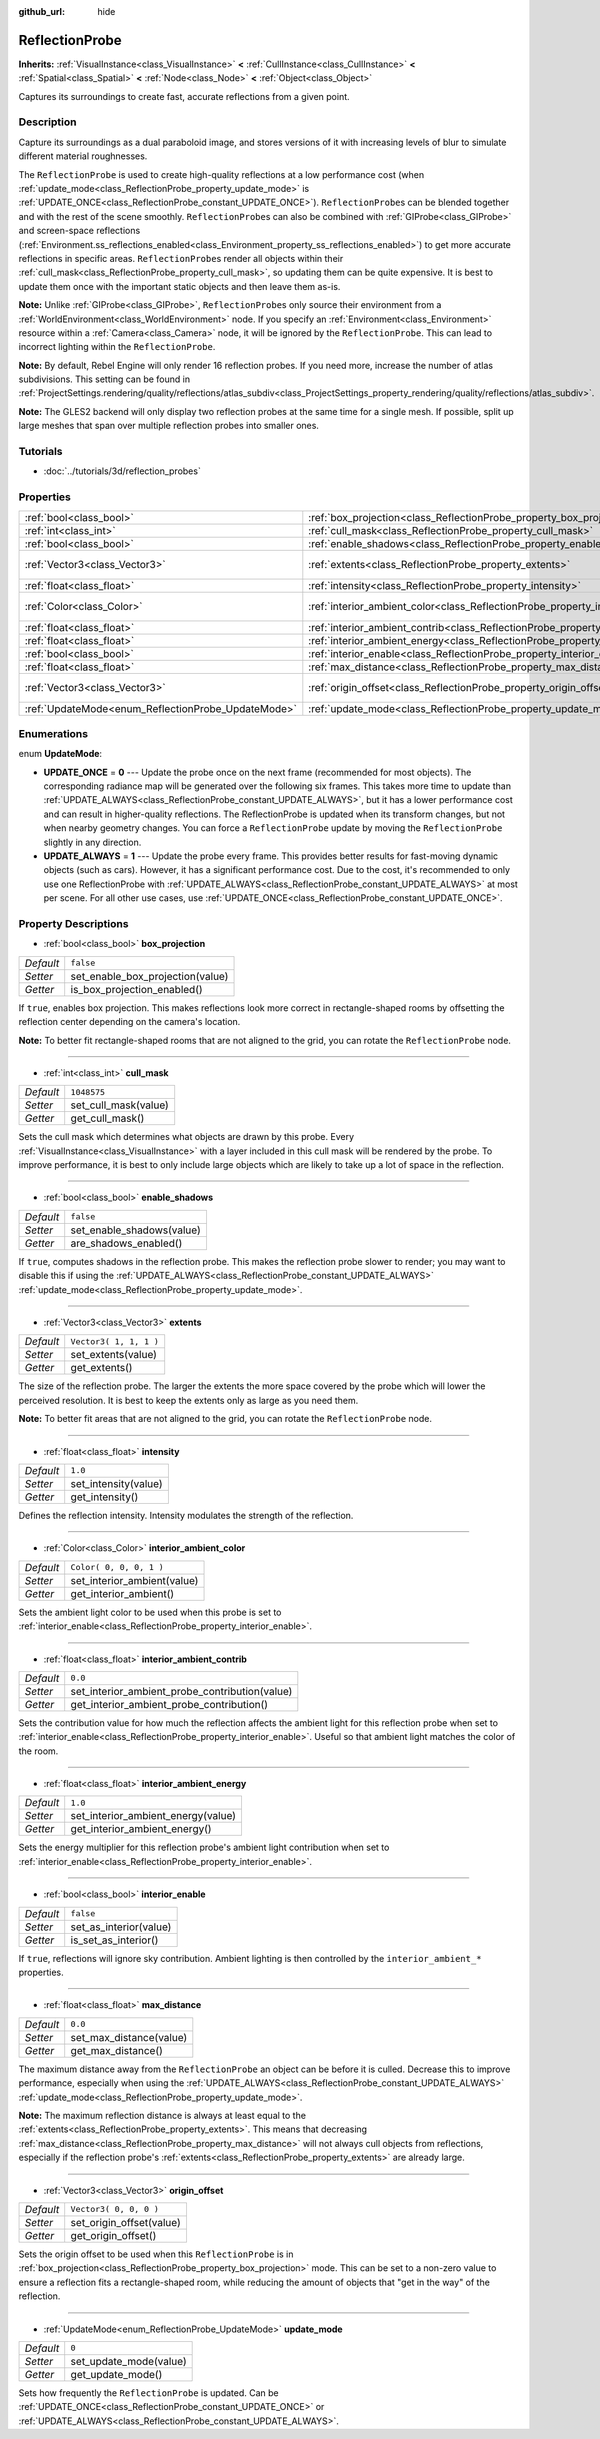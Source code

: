 :github_url: hide

.. Generated automatically by RebelEngine/tools/scripts/rst_from_xml.py
.. DO NOT EDIT THIS FILE, but the ReflectionProbe.xml source instead.
.. The source is found in docs or modules/<name>/docs.

.. _class_ReflectionProbe:

ReflectionProbe
===============

**Inherits:** :ref:`VisualInstance<class_VisualInstance>` **<** :ref:`CullInstance<class_CullInstance>` **<** :ref:`Spatial<class_Spatial>` **<** :ref:`Node<class_Node>` **<** :ref:`Object<class_Object>`

Captures its surroundings to create fast, accurate reflections from a given point.

Description
-----------

Capture its surroundings as a dual paraboloid image, and stores versions of it with increasing levels of blur to simulate different material roughnesses.

The ``ReflectionProbe`` is used to create high-quality reflections at a low performance cost (when :ref:`update_mode<class_ReflectionProbe_property_update_mode>` is :ref:`UPDATE_ONCE<class_ReflectionProbe_constant_UPDATE_ONCE>`). ``ReflectionProbe``\ s can be blended together and with the rest of the scene smoothly. ``ReflectionProbe``\ s can also be combined with :ref:`GIProbe<class_GIProbe>` and screen-space reflections (:ref:`Environment.ss_reflections_enabled<class_Environment_property_ss_reflections_enabled>`) to get more accurate reflections in specific areas. ``ReflectionProbe``\ s render all objects within their :ref:`cull_mask<class_ReflectionProbe_property_cull_mask>`, so updating them can be quite expensive. It is best to update them once with the important static objects and then leave them as-is.

**Note:** Unlike :ref:`GIProbe<class_GIProbe>`, ``ReflectionProbe``\ s only source their environment from a :ref:`WorldEnvironment<class_WorldEnvironment>` node. If you specify an :ref:`Environment<class_Environment>` resource within a :ref:`Camera<class_Camera>` node, it will be ignored by the ``ReflectionProbe``. This can lead to incorrect lighting within the ``ReflectionProbe``.

**Note:** By default, Rebel Engine will only render 16 reflection probes. If you need more, increase the number of atlas subdivisions. This setting can be found in :ref:`ProjectSettings.rendering/quality/reflections/atlas_subdiv<class_ProjectSettings_property_rendering/quality/reflections/atlas_subdiv>`.

**Note:** The GLES2 backend will only display two reflection probes at the same time for a single mesh. If possible, split up large meshes that span over multiple reflection probes into smaller ones.

Tutorials
---------

- :doc:`../tutorials/3d/reflection_probes`

Properties
----------

+----------------------------------------------------+------------------------------------------------------------------------------------------+-------------------------+
| :ref:`bool<class_bool>`                            | :ref:`box_projection<class_ReflectionProbe_property_box_projection>`                     | ``false``               |
+----------------------------------------------------+------------------------------------------------------------------------------------------+-------------------------+
| :ref:`int<class_int>`                              | :ref:`cull_mask<class_ReflectionProbe_property_cull_mask>`                               | ``1048575``             |
+----------------------------------------------------+------------------------------------------------------------------------------------------+-------------------------+
| :ref:`bool<class_bool>`                            | :ref:`enable_shadows<class_ReflectionProbe_property_enable_shadows>`                     | ``false``               |
+----------------------------------------------------+------------------------------------------------------------------------------------------+-------------------------+
| :ref:`Vector3<class_Vector3>`                      | :ref:`extents<class_ReflectionProbe_property_extents>`                                   | ``Vector3( 1, 1, 1 )``  |
+----------------------------------------------------+------------------------------------------------------------------------------------------+-------------------------+
| :ref:`float<class_float>`                          | :ref:`intensity<class_ReflectionProbe_property_intensity>`                               | ``1.0``                 |
+----------------------------------------------------+------------------------------------------------------------------------------------------+-------------------------+
| :ref:`Color<class_Color>`                          | :ref:`interior_ambient_color<class_ReflectionProbe_property_interior_ambient_color>`     | ``Color( 0, 0, 0, 1 )`` |
+----------------------------------------------------+------------------------------------------------------------------------------------------+-------------------------+
| :ref:`float<class_float>`                          | :ref:`interior_ambient_contrib<class_ReflectionProbe_property_interior_ambient_contrib>` | ``0.0``                 |
+----------------------------------------------------+------------------------------------------------------------------------------------------+-------------------------+
| :ref:`float<class_float>`                          | :ref:`interior_ambient_energy<class_ReflectionProbe_property_interior_ambient_energy>`   | ``1.0``                 |
+----------------------------------------------------+------------------------------------------------------------------------------------------+-------------------------+
| :ref:`bool<class_bool>`                            | :ref:`interior_enable<class_ReflectionProbe_property_interior_enable>`                   | ``false``               |
+----------------------------------------------------+------------------------------------------------------------------------------------------+-------------------------+
| :ref:`float<class_float>`                          | :ref:`max_distance<class_ReflectionProbe_property_max_distance>`                         | ``0.0``                 |
+----------------------------------------------------+------------------------------------------------------------------------------------------+-------------------------+
| :ref:`Vector3<class_Vector3>`                      | :ref:`origin_offset<class_ReflectionProbe_property_origin_offset>`                       | ``Vector3( 0, 0, 0 )``  |
+----------------------------------------------------+------------------------------------------------------------------------------------------+-------------------------+
| :ref:`UpdateMode<enum_ReflectionProbe_UpdateMode>` | :ref:`update_mode<class_ReflectionProbe_property_update_mode>`                           | ``0``                   |
+----------------------------------------------------+------------------------------------------------------------------------------------------+-------------------------+

Enumerations
------------

.. _enum_ReflectionProbe_UpdateMode:

.. _class_ReflectionProbe_constant_UPDATE_ONCE:

.. _class_ReflectionProbe_constant_UPDATE_ALWAYS:

enum **UpdateMode**:

- **UPDATE_ONCE** = **0** --- Update the probe once on the next frame (recommended for most objects). The corresponding radiance map will be generated over the following six frames. This takes more time to update than :ref:`UPDATE_ALWAYS<class_ReflectionProbe_constant_UPDATE_ALWAYS>`, but it has a lower performance cost and can result in higher-quality reflections. The ReflectionProbe is updated when its transform changes, but not when nearby geometry changes. You can force a ``ReflectionProbe`` update by moving the ``ReflectionProbe`` slightly in any direction.

- **UPDATE_ALWAYS** = **1** --- Update the probe every frame. This provides better results for fast-moving dynamic objects (such as cars). However, it has a significant performance cost. Due to the cost, it's recommended to only use one ReflectionProbe with :ref:`UPDATE_ALWAYS<class_ReflectionProbe_constant_UPDATE_ALWAYS>` at most per scene. For all other use cases, use :ref:`UPDATE_ONCE<class_ReflectionProbe_constant_UPDATE_ONCE>`.

Property Descriptions
---------------------

.. _class_ReflectionProbe_property_box_projection:

- :ref:`bool<class_bool>` **box_projection**

+-----------+----------------------------------+
| *Default* | ``false``                        |
+-----------+----------------------------------+
| *Setter*  | set_enable_box_projection(value) |
+-----------+----------------------------------+
| *Getter*  | is_box_projection_enabled()      |
+-----------+----------------------------------+

If ``true``, enables box projection. This makes reflections look more correct in rectangle-shaped rooms by offsetting the reflection center depending on the camera's location.

**Note:** To better fit rectangle-shaped rooms that are not aligned to the grid, you can rotate the ``ReflectionProbe`` node.

----

.. _class_ReflectionProbe_property_cull_mask:

- :ref:`int<class_int>` **cull_mask**

+-----------+----------------------+
| *Default* | ``1048575``          |
+-----------+----------------------+
| *Setter*  | set_cull_mask(value) |
+-----------+----------------------+
| *Getter*  | get_cull_mask()      |
+-----------+----------------------+

Sets the cull mask which determines what objects are drawn by this probe. Every :ref:`VisualInstance<class_VisualInstance>` with a layer included in this cull mask will be rendered by the probe. To improve performance, it is best to only include large objects which are likely to take up a lot of space in the reflection.

----

.. _class_ReflectionProbe_property_enable_shadows:

- :ref:`bool<class_bool>` **enable_shadows**

+-----------+---------------------------+
| *Default* | ``false``                 |
+-----------+---------------------------+
| *Setter*  | set_enable_shadows(value) |
+-----------+---------------------------+
| *Getter*  | are_shadows_enabled()     |
+-----------+---------------------------+

If ``true``, computes shadows in the reflection probe. This makes the reflection probe slower to render; you may want to disable this if using the :ref:`UPDATE_ALWAYS<class_ReflectionProbe_constant_UPDATE_ALWAYS>` :ref:`update_mode<class_ReflectionProbe_property_update_mode>`.

----

.. _class_ReflectionProbe_property_extents:

- :ref:`Vector3<class_Vector3>` **extents**

+-----------+------------------------+
| *Default* | ``Vector3( 1, 1, 1 )`` |
+-----------+------------------------+
| *Setter*  | set_extents(value)     |
+-----------+------------------------+
| *Getter*  | get_extents()          |
+-----------+------------------------+

The size of the reflection probe. The larger the extents the more space covered by the probe which will lower the perceived resolution. It is best to keep the extents only as large as you need them.

**Note:** To better fit areas that are not aligned to the grid, you can rotate the ``ReflectionProbe`` node.

----

.. _class_ReflectionProbe_property_intensity:

- :ref:`float<class_float>` **intensity**

+-----------+----------------------+
| *Default* | ``1.0``              |
+-----------+----------------------+
| *Setter*  | set_intensity(value) |
+-----------+----------------------+
| *Getter*  | get_intensity()      |
+-----------+----------------------+

Defines the reflection intensity. Intensity modulates the strength of the reflection.

----

.. _class_ReflectionProbe_property_interior_ambient_color:

- :ref:`Color<class_Color>` **interior_ambient_color**

+-----------+-----------------------------+
| *Default* | ``Color( 0, 0, 0, 1 )``     |
+-----------+-----------------------------+
| *Setter*  | set_interior_ambient(value) |
+-----------+-----------------------------+
| *Getter*  | get_interior_ambient()      |
+-----------+-----------------------------+

Sets the ambient light color to be used when this probe is set to :ref:`interior_enable<class_ReflectionProbe_property_interior_enable>`.

----

.. _class_ReflectionProbe_property_interior_ambient_contrib:

- :ref:`float<class_float>` **interior_ambient_contrib**

+-----------+------------------------------------------------+
| *Default* | ``0.0``                                        |
+-----------+------------------------------------------------+
| *Setter*  | set_interior_ambient_probe_contribution(value) |
+-----------+------------------------------------------------+
| *Getter*  | get_interior_ambient_probe_contribution()      |
+-----------+------------------------------------------------+

Sets the contribution value for how much the reflection affects the ambient light for this reflection probe when set to :ref:`interior_enable<class_ReflectionProbe_property_interior_enable>`. Useful so that ambient light matches the color of the room.

----

.. _class_ReflectionProbe_property_interior_ambient_energy:

- :ref:`float<class_float>` **interior_ambient_energy**

+-----------+------------------------------------+
| *Default* | ``1.0``                            |
+-----------+------------------------------------+
| *Setter*  | set_interior_ambient_energy(value) |
+-----------+------------------------------------+
| *Getter*  | get_interior_ambient_energy()      |
+-----------+------------------------------------+

Sets the energy multiplier for this reflection probe's ambient light contribution when set to :ref:`interior_enable<class_ReflectionProbe_property_interior_enable>`.

----

.. _class_ReflectionProbe_property_interior_enable:

- :ref:`bool<class_bool>` **interior_enable**

+-----------+------------------------+
| *Default* | ``false``              |
+-----------+------------------------+
| *Setter*  | set_as_interior(value) |
+-----------+------------------------+
| *Getter*  | is_set_as_interior()   |
+-----------+------------------------+

If ``true``, reflections will ignore sky contribution. Ambient lighting is then controlled by the ``interior_ambient_*`` properties.

----

.. _class_ReflectionProbe_property_max_distance:

- :ref:`float<class_float>` **max_distance**

+-----------+-------------------------+
| *Default* | ``0.0``                 |
+-----------+-------------------------+
| *Setter*  | set_max_distance(value) |
+-----------+-------------------------+
| *Getter*  | get_max_distance()      |
+-----------+-------------------------+

The maximum distance away from the ``ReflectionProbe`` an object can be before it is culled. Decrease this to improve performance, especially when using the :ref:`UPDATE_ALWAYS<class_ReflectionProbe_constant_UPDATE_ALWAYS>` :ref:`update_mode<class_ReflectionProbe_property_update_mode>`.

**Note:** The maximum reflection distance is always at least equal to the :ref:`extents<class_ReflectionProbe_property_extents>`. This means that decreasing :ref:`max_distance<class_ReflectionProbe_property_max_distance>` will not always cull objects from reflections, especially if the reflection probe's :ref:`extents<class_ReflectionProbe_property_extents>` are already large.

----

.. _class_ReflectionProbe_property_origin_offset:

- :ref:`Vector3<class_Vector3>` **origin_offset**

+-----------+--------------------------+
| *Default* | ``Vector3( 0, 0, 0 )``   |
+-----------+--------------------------+
| *Setter*  | set_origin_offset(value) |
+-----------+--------------------------+
| *Getter*  | get_origin_offset()      |
+-----------+--------------------------+

Sets the origin offset to be used when this ``ReflectionProbe`` is in :ref:`box_projection<class_ReflectionProbe_property_box_projection>` mode. This can be set to a non-zero value to ensure a reflection fits a rectangle-shaped room, while reducing the amount of objects that "get in the way" of the reflection.

----

.. _class_ReflectionProbe_property_update_mode:

- :ref:`UpdateMode<enum_ReflectionProbe_UpdateMode>` **update_mode**

+-----------+------------------------+
| *Default* | ``0``                  |
+-----------+------------------------+
| *Setter*  | set_update_mode(value) |
+-----------+------------------------+
| *Getter*  | get_update_mode()      |
+-----------+------------------------+

Sets how frequently the ``ReflectionProbe`` is updated. Can be :ref:`UPDATE_ONCE<class_ReflectionProbe_constant_UPDATE_ONCE>` or :ref:`UPDATE_ALWAYS<class_ReflectionProbe_constant_UPDATE_ALWAYS>`.

.. |virtual| replace:: :abbr:`virtual (This method should typically be overridden by the user to have any effect.)`
.. |const| replace:: :abbr:`const (This method has no side effects. It doesn't modify any of the instance's member variables.)`
.. |vararg| replace:: :abbr:`vararg (This method accepts any number of arguments after the ones described here.)`
